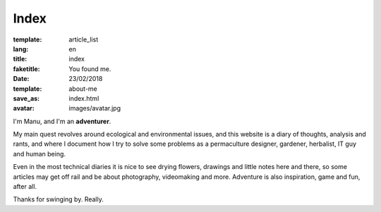 Index
#####

:template: article_list
:lang: en
:title: index
:faketitle: You found me.
:date: 23/02/2018
:template: about-me
:save_as: index.html
:avatar: images/avatar.jpg




I'm Manu, and I'm an **adventurer**.

My main quest revolves around ecological and environmental issues, and this website is a diary of thoughts, analysis and rants, and where I document how I try to solve some problems as a permaculture designer, gardener, herbalist, IT guy and human being. 

Even in the most technical diaries it is nice to see drying flowers, drawings and little notes here and there, so some articles may get off rail and be about photography, videomaking and more. Adventure is also inspiration, game and fun, after all.

Thanks for swinging by. Really.
